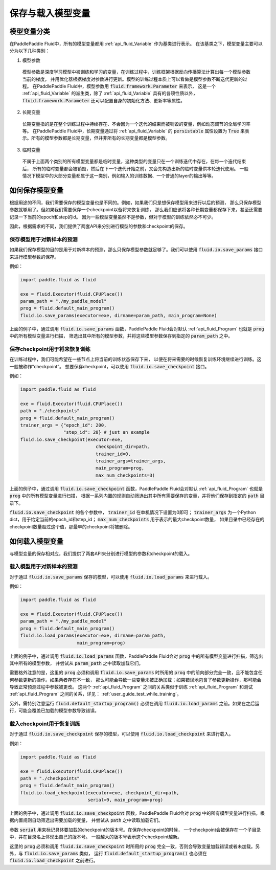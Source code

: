 .. _user_guide_save_load_vars:

##################
保存与载入模型变量
##################

模型变量分类
############

在PaddlePaddle Fluid中，所有的模型变量都用 :ref:`api_fluid_Variable` 作为基类进行表示。
在该基类之下，模型变量主要可以分为以下几种类别：

1. 模型参数
  模型参数是深度学习模型中被训练和学习的变量，在训练过程中，训练框架根据反向传播算法计算出每一个模型参数当前的梯度，
  并用优化器根据梯度对参数进行更新。模型的训练过程本质上可以看做是模型参数不断迭代更新的过程。
  在PaddlePaddle Fluid中，模型参数用 :code:`fluid.framework.Parameter` 来表示，
  这是一个 :ref:`api_fluid_Variable` 的派生类，除了 :ref:`api_fluid_Variable` 具有的各项性质以外，
  :code:`fluid.framework.Parameter` 还可以配置自身的初始化方法、更新率等属性。

2. 长期变量
  长期变量指的是在整个训练过程中持续存在、不会因为一个迭代的结束而被销毁的变量，例如动态调节的全局学习率等。
  在PaddlePaddle Fluid中，长期变量通过将 :ref:`api_fluid_Variable` 的 :code:`persistable`
  属性设置为 :code:`True` 来表示。所有的模型参数都是长期变量，但并非所有的长期变量都是模型参数。

3. 临时变量
  不属于上面两个类别的所有模型变量都是临时变量，这种类型的变量只在一个训练迭代中存在，在每一个迭代结束后，
  所有的临时变量都会被销毁，然后在下一个迭代开始之前，又会先构造出新的临时变量供本轮迭代使用。
  一般情况下模型中的大部分变量都属于这一类别，例如输入的训练数据、一个普通的layer的输出等等。



如何保存模型变量
################

根据用途的不同，我们需要保存的模型变量也是不同的。例如，如果我们只是想保存模型用来进行以后的预测，
那么只保存模型参数就够用了。但如果我们需要保存一个checkpoint以备将来恢复训练，
那么我们应该将各种长期变量都保存下来，甚至还需要记录一下当前的epoch和step的id。
因为一些模型变量虽然不是参数，但对于模型的训练依然必不可少。

因此，根据需求的不同，我们提供了两套API来分别进行模型的参数和checkpoint的保存。

保存模型用于对新样本的预测
==========================

如果我们保存模型的目的是用于对新样本的预测，那么只保存模型参数就足够了。我们可以使用
:code:`fluid.io.save_params` 接口来进行模型参数的保存。

例如：

.. code-block:: python

    import paddle.fluid as fluid

    exe = fluid.Executor(fluid.CPUPlace())
    param_path = "./my_paddle_model"
    prog = fluid.default_main_program()
    fluid.io.save_params(executor=exe, dirname=param_path, main_program=None)

上面的例子中，通过调用 :code:`fluid.io.save_params` 函数，PaddlePaddle Fluid会对默认
:ref:`api_fluid_Program` 也就是 :code:`prog` 中的所有模型变量进行扫描，
筛选出其中所有的模型参数，并将这些模型参数保存到指定的 :code:`param_path` 之中。


保存checkpoint用于将来恢复训练
==============================

在训练过程中，我们可能希望在一些节点上将当前的训练状态保存下来，
以便在将来需要的时候恢复训练环境继续进行训练。这一般被称作“checkpoint”。
想要保存checkpoint，可以使用 :code:`fluid.io.save_checkpoint` 接口。

例如：

.. code-block:: python

    import paddle.fluid as fluid

    exe = fluid.Executor(fluid.CPUPlace())
    path = "./checkpoints"
    prog = fluid.default_main_program()
    trainer_args = {"epoch_id": 200,
                    "step_id": 20} # just an example
    fluid.io.save_checkpoint(executor=exe,
                                checkpoint_dir=path,
                                trainer_id=0,
                                trainer_args=trainer_args,
                                main_program=prog,
                                max_num_checkpoints=3)

上面的例子中，通过调用 :code:`fluid.io.save_checkpoint` 函数，PaddlePaddle Fluid会对默认
:ref:`api_fluid_Program` 也就是 :code:`prog` 中的所有模型变量进行扫描，
根据一系列内置的规则自动筛选出其中所有需要保存的变量，并将他们保存到指定的 :code:`path` 目录下。

:code:`fluid.io.save_checkpoint` 的各个参数中， :code:`trainer_id` 在单机情况下设置为0即可； :code:`trainer_args`
为一个Python dict，用于给定当前的epoch_id和step_id；
:code:`max_num_checkpoints` 用于表示的最大checkpoint数量，
如果目录中已经存在的checkpoint数量超过这个值，那最早的checkpoint将被删除。

如何载入模型变量
################

与模型变量的保存相对应，我们提供了两套API来分别进行模型的参数和checkpoint的载入。

载入模型用于对新样本的预测
==========================

对于通过 :code:`fluid.io.save_params` 保存的模型，可以使用 :code:`fluid.io.load_params`
来进行载入。

例如：

.. code-block:: python

    import paddle.fluid as fluid

    exe = fluid.Executor(fluid.CPUPlace())
    param_path = "./my_paddle_model"
    prog = fluid.default_main_program()
    fluid.io.load_params(executor=exe, dirname=param_path,
                         main_program=prog)

上面的例子中，通过调用 :code:`fluid.io.load_params` 函数，PaddlePaddle Fluid会对
:code:`prog` 中的所有模型变量进行扫描，筛选出其中所有的模型参数，
并尝试从 :code:`param_path` 之中读取加载它们。

需要格外注意的是，这里的 :code:`prog` 必须和调用 :code:`fluid.io.save_params`
时所用的 :code:`prog` 中的前向部分完全一致，且不能包含任何参数更新的操作。如果两者存在不一致，
那么可能会导致一些变量未被正确加载；如果错误地包含了参数更新操作，那可能会导致正常预测过程中参数被更改。
这两个 :ref:`api_fluid_Program` 之间的关系类似于训练 :ref:`api_fluid_Program`
和测试 :ref:`api_fluid_Program` 之间的关系，详见： :ref:`user_guide_test_while_training`。

另外，需特别注意运行 :code:`fluid.default_startup_program()` 必须在调用 :code:`fluid.io.load_params`
之前。如果在之后运行，可能会覆盖已加载的模型参数导致错误。


载入checkpoint用于恢复训练
==========================

对于通过 :code:`fluid.io.save_checkpoint` 保存的模型，可以使用 :code:`fluid.io.load_checkpoint`
来进行载入。

例如：

.. code-block:: python

    import paddle.fluid as fluid

    exe = fluid.Executor(fluid.CPUPlace())
    path = "./checkpoints"
    prog = fluid.default_main_program()
    fluid.io.load_checkpoint(executor=exe, checkpoint_dir=path,
                             serial=9, main_program=prog)

上面的例子中，通过调用 :code:`fluid.io.save_checkpoint` 函数，PaddlePaddle Fluid会对
:code:`prog` 中的所有模型变量进行扫描，根据内置规则自动筛选出需要加载的变量，
并尝试从 :code:`path` 之中读取加载它们。

参数 :code:`serial` 用来标记具体要加载的checkpoint的版本号。在保存checkpoint的时候，
一个checkpoint会被保存在一个子目录中，并在目录名上体现出自己的版本号。
一般越大的版本号表示这个checkpoint越新。

这里的 :code:`prog` 必须和调用 :code:`fluid.io.save_checkpoint` 时所用的 :code:`prog`
完全一致，否则会导致变量加载错误或者未加载。另外，与 :code:`fluid.io.save_params` 类似，
运行 :code:`fluid.default_startup_program()` 也必须在 :code:`fluid.io.load_checkpoint`
之前进行。
